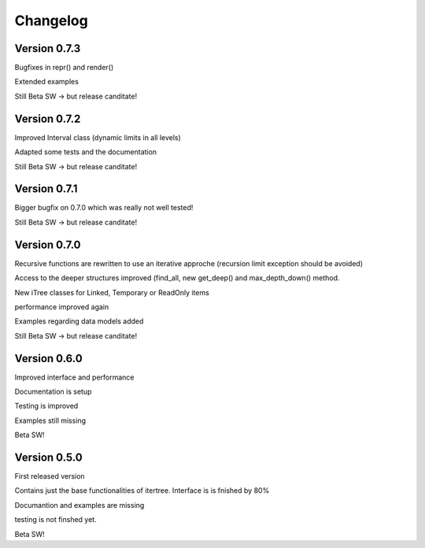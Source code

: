 .. _changelog:

Changelog
=============

************************************
Version 0.7.3
************************************

Bugfixes in repr() and render()

Extended examples

Still Beta SW -> but release canditate!

************************************
Version 0.7.2
************************************

Improved Interval class (dynamic limits in all levels)

Adapted some tests and the documentation

Still Beta SW -> but release canditate!

************************************
Version 0.7.1
************************************

Bigger bugfix on 0.7.0 which was really not well tested!

Still Beta SW -> but release canditate!

************************************
Version 0.7.0
************************************

Recursive functions are rewritten to use an iterative approche (recursion limit exception should be avoided)

Access to the deeper structures improved (find_all, new get_deep() and max_depth_down() method.

New iTree classes for Linked, Temporary or ReadOnly items

performance improved again

Examples regarding data models added

Still Beta SW -> but release canditate!

************************************
Version 0.6.0
************************************

Improved interface and performance

Documentation is setup

Testing is improved

Examples still missing

Beta SW!


************************************
Version 0.5.0
************************************

First released version

Contains just the base functionalities of itertree. Interface is is fnished by 80%

Documantion and examples are missing

testing is not finshed yet.

Beta SW!